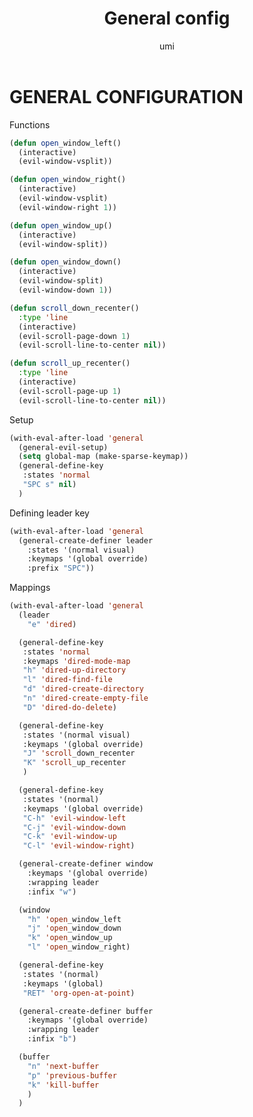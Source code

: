 #+TITLE: General config
#+AUTHOR: umi

* GENERAL CONFIGURATION
Functions
#+begin_src emacs-lisp
  (defun open_window_left()
    (interactive)
    (evil-window-vsplit))

  (defun open_window_right()
    (interactive)
    (evil-window-vsplit)
    (evil-window-right 1))

  (defun open_window_up()
    (interactive)
    (evil-window-split))

  (defun open_window_down()
    (interactive)
    (evil-window-split)
    (evil-window-down 1))

  (defun scroll_down_recenter()
    :type 'line
    (interactive)
    (evil-scroll-page-down 1)
    (evil-scroll-line-to-center nil))

  (defun scroll_up_recenter()
    :type 'line
    (interactive)
    (evil-scroll-page-up 1)
    (evil-scroll-line-to-center nil))
#+end_src


Setup
#+begin_src emacs-lisp
  (with-eval-after-load 'general
    (general-evil-setup)
    (setq global-map (make-sparse-keymap))
    (general-define-key
     :states 'normal
     "SPC s" nil)
    )
#+end_src

Defining leader key
#+begin_src emacs-lisp
  (with-eval-after-load 'general
    (general-create-definer leader
      :states '(normal visual)
      :keymaps '(global override)
      :prefix "SPC"))
#+end_src


Mappings
#+begin_src emacs-lisp
  (with-eval-after-load 'general
    (leader
      "e" 'dired)

    (general-define-key
     :states 'normal
     :keymaps 'dired-mode-map
     "h" 'dired-up-directory
     "l" 'dired-find-file
     "d" 'dired-create-directory
     "n" 'dired-create-empty-file
     "D" 'dired-do-delete)

    (general-define-key
     :states '(normal visual)
     :keymaps '(global override)
     "J" 'scroll_down_recenter
     "K" 'scroll_up_recenter
     )

    (general-define-key
     :states '(normal)
     :keymaps '(global override)
     "C-h" 'evil-window-left
     "C-j" 'evil-window-down 
     "C-k" 'evil-window-up
     "C-l" 'evil-window-right)

    (general-create-definer window
      :keymaps '(global override)
      :wrapping leader
      :infix "w")

    (window
      "h" 'open_window_left
      "j" 'open_window_down
      "k" 'open_window_up
      "l" 'open_window_right)

    (general-define-key
     :states '(normal)
     :keymaps '(global)
     "RET" 'org-open-at-point)

    (general-create-definer buffer
      :keymaps '(global override)
      :wrapping leader
      :infix "b")

    (buffer
      "n" 'next-buffer
      "p" 'previous-buffer
      "k" 'kill-buffer
      )
    )
#+end_src
